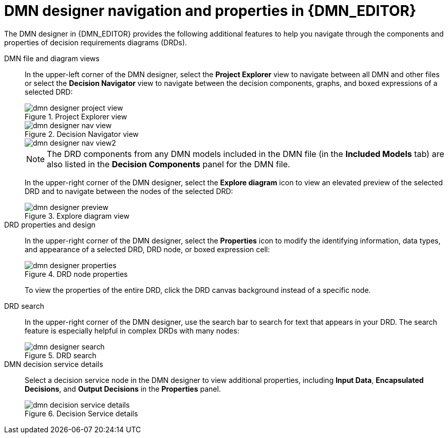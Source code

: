 ////
Licensed to the Apache Software Foundation (ASF) under one
or more contributor license agreements.  See the NOTICE file
distributed with this work for additional information
regarding copyright ownership.  The ASF licenses this file
to you under the Apache License, Version 2.0 (the
"License"); you may not use this file except in compliance
with the License.  You may obtain a copy of the License at

    http://www.apache.org/licenses/LICENSE-2.0

  Unless required by applicable law or agreed to in writing,
  software distributed under the License is distributed on an
  "AS IS" BASIS, WITHOUT WARRANTIES OR CONDITIONS OF ANY
  KIND, either express or implied.  See the License for the
  specific language governing permissions and limitations
  under the License.
////

[id='dmn-designer-nav-ref_{context}']
= DMN designer navigation and properties in {DMN_EDITOR}

The DMN designer in {DMN_EDITOR} provides the following additional features to help you navigate through the components and properties of decision requirements diagrams (DRDs).

DMN file and diagram views::
In the upper-left corner of the DMN designer, select the *Project Explorer* view to navigate between all DMN and other files or select the *Decision Navigator* view to navigate between the decision components, graphs, and boxed expressions of a selected DRD:
+
--
.Project Explorer view
image::dmn/dmn-designer-project-view.png[]

.Decision Navigator view
image::dmn/dmn-designer-nav-view.png[]

image::dmn/dmn-designer-nav-view2.png[]

NOTE: The DRD components from any DMN models included in the DMN file (in the *Included Models* tab) are also listed in the *Decision Components* panel for the DMN file.

In the upper-right corner of the DMN designer, select the *Explore diagram* icon to view an elevated preview of the selected DRD and to navigate between the nodes of the selected DRD:

.Explore diagram view
image::dmn/dmn-designer-preview.png[]
--

DRD properties and design::
In the upper-right corner of the DMN designer, select the *Properties* icon to modify the identifying information, data types, and appearance of a selected DRD, DRD node, or boxed expression cell:
+
--
.DRD node properties
image::dmn/dmn-designer-properties.png[]

To view the properties of the entire DRD, click the DRD canvas background instead of a specific node.
--

DRD search::
In the upper-right corner of the DMN designer, use the search bar to search for text that appears in your DRD. The search feature is especially helpful in complex DRDs with many nodes:
+
.DRD search
image::dmn/dmn-designer-search.png[]

DMN decision service details::
Select a decision service node in the DMN designer to view additional properties, including *Input Data*, *Encapsulated Decisions*, and *Output Decisions* in the *Properties* panel.
+
.Decision Service details
image::dmn/dmn-decision-service-details.png[]
